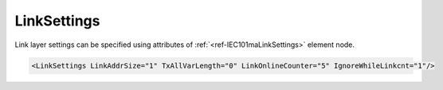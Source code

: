 .. _ref-IEC101maLinkSettings:

LinkSettings
^^^^^^^^^^^^

Link layer settings can be specified using attributes of :ref:`<ref-IEC101maLinkSettings>` element node.

.. include-file:: sections/Include/sample_node.rstinc "" ":ref:`<ref-IEC101maLinkSettings>`"

.. code-block:: none

   <LinkSettings LinkAddrSize="1" TxAllVarLength="0" LinkOnlineCounter="5" IgnoreWhileLinkcnt="1"/>


.. _docref-IEC101maLinkSettingsAttab:

.. include-file:: sections/Include/table_attrs.rstinc "" "IEC60870-5-101 Master LinkSettings attributes"

.. include-file:: sections/Include/IEC60870_LinkAddrSize.rstinc "" ".. _ref-IEC101maLinkSettingsLinkAddrSize:"

   * :attr:     .. _ref-IEC101maLinkSettingsTxAllVarLength:

                :xmlref:`TxAllVarLength`
     :val:      0
     :def:      0
     :desc:     Send **variable** and **fixed** length link layer messages as required. (First character of variable link layer messages is - 0x68 and fixed length messages - 0x10)

   * :(attr):
     :val:      1
     :(def):
     :desc:     Send only **variable** length link layer messages

   * :attr:     .. _ref-IEC101maLinkSettingsLinkOnlineCounter:

                :xmlref:`LinkOnlineCounter`
     :val:      0...65535
     :def:      0 requests
     :desc:     Application layer operation delay after link becomes valid. First application layer message (e.g. GI or Time Sync) will be delayed for a configured number of outgoing link messages after Reset Remote link response is received from outstation. Value 0 disables delay - application layer starts running immediately after Reset Remote link response is received from outstation.

   * :attr:     .. _ref-IEC101maLinkSettingsIgnoreWhileLinkcnt:

                :xmlref:`IgnoreWhileLinkcnt`
     :val:      0
     :def:      0
     :desc:     **Process** received application layer messages while link online delay counter operates

   * :(attr):
     :val:      1
     :(def):
     :desc:     **Ignore** received application layer messages while link online delay counter operates.
		Application message processing starts after number of link messages defined in :ref:`<ref-IEC101maLinkSettingsLinkOnlineCounter>` are received from oustation.

